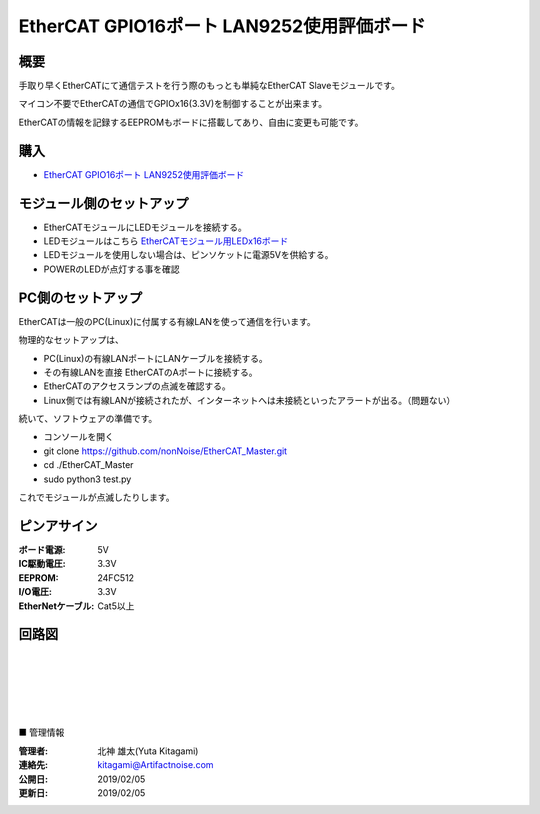 =================================================================
EtherCAT GPIO16ポート LAN9252使用評価ボード
=================================================================

.. image:: ../img/be4211cc89ca84f60e51.jpeg
    :scale: 90%
    :target: https://artifactnoise.stores.jp/items/5c545082aee1bb192c4182eb


概要
---------------------------------------------------

手取り早くEtherCATにて通信テストを行う際のもっとも単純なEtherCAT Slaveモジュールです。

マイコン不要でEtherCATの通信でGPIOx16(3.3V)を制御することが出来ます。

EtherCATの情報を記録するEEPROMもボードに搭載してあり、自由に変更も可能です。



購入
---------------------------------------------------

- `EtherCAT GPIO16ポート LAN9252使用評価ボード <https://artifactnoise.stores.jp/items/5c545082aee1bb192c4182eb>`_


モジュール側のセットアップ
--------------------------------------------------

- EtherCATモジュールにLEDモジュールを接続する。

- LEDモジュールはこちら `EtherCATモジュール用LEDx16ボード <https://artifactnoise.stores.jp/items/5c545193aee1bb37ea418289>`_

- LEDモジュールを使用しない場合は、ピンソケットに電源5Vを供給する。

- POWERのLEDが点灯する事を確認


PC側のセットアップ
--------------------------------------------------

EtherCATは一般のPC(Linux)に付属する有線LANを使って通信を行います。

物理的なセットアップは、

- PC(Linux)の有線LANポートにLANケーブルを接続する。

- その有線LANを直接 EtherCATのAポートに接続する。

- EtherCATのアクセスランプの点滅を確認する。

- Linux側では有線LANが接続されたが、インターネットへは未接続といったアラートが出る。（問題ない）

続いて、ソフトウェアの準備です。

- コンソールを開く

- git clone https://github.com/nonNoise/EtherCAT_Master.git

- cd ./EtherCAT_Master

- sudo python3 test.py

これでモジュールが点滅したりします。

ピンアサイン
--------------------------------------------------


:ボード電源: 5V
:IC駆動電圧: 3.3V
:EEPROM: 24FC512
:I/O電圧: 3.3V
:EtherNetケーブル: Cat5以上

.. image:: ../img/ピンアサイン.png
    :scale: 40%

回路図
--------------------------------------------------

.. image:: ../img/p02.png
    :scale: 50%

|

|

|

|

|

■ 管理情報

:管理者: 北神 雄太(Yuta Kitagami)
:連絡先: kitagami@Artifactnoise.com
:公開日: 2019/02/05 
:更新日: 2019/02/05